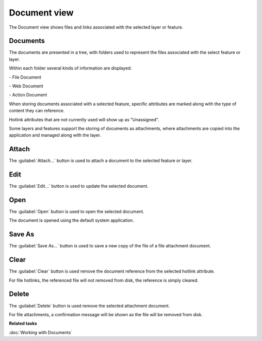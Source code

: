 Document view
#############

The Document view shows files and links associated with the selected layer or feature.

.. figure:: /images/document_view/DocumentView.png
   :align: center
   :alt: 

Documents
---------

The documents are presented in a tree, with folders used to represent
the files associated with the select feature or layer.

Within each folder several kinds of information are displayed:

|file_logo| - File Document

|web_logo| - Web Document

|action_logo| - Action Document

When storing documents associated with a selected feature, specific
attributes are marked along with the type of content they can reference.

Hotlink attributes that are not currently used will show up as "Unassigned".

Some layers and features support the storing of documents as attachments, where attachments are copied
into the application and managed along with the layer.

Attach
------

The :guilabel:`Attach...` button is used to attach a document to the selected feature or layer.

Edit
----

The :guilabel:`Edit...` button is used to update the selected document.

Open
----

The :guilabel:`Open` button is used to open the selected document.

The document is opened using the default system application.

Save As
-------

The :guilabel:`Save As...` button is used to save a new copy of the file of a file attachment document.

Clear
------

The :guilabel:`Clear` button is used remove the document reference from the selected hotlink attribute.

For file hotlinks, the referenced file will not removed from disk, the reference is simply cleared.

Delete
------

The :guilabel:`Delete` button is used remove the selected attachment document.

For file attachments, a confirmation message will be shown as the file will be removed from disk.

**Related tasks**

:doc:`Working with Documents`

.. |file_logo| image:: /images/document_view/file_doc_obj.jpg

.. |web_logo| image:: /images/document_view/link_doc_obj.png

.. |action_logo| image:: /images/document_view/action_doc_obj.png